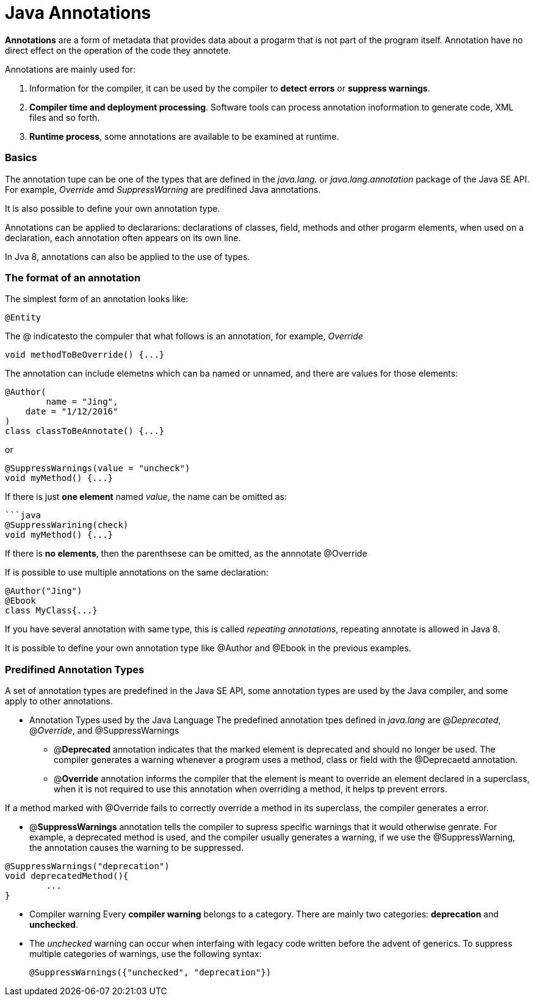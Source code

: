 = Java Annotations
:hp-tags: Java

*Annotations* are a form of metadata that provides data about a progarm that is not part of the program itself. Annotation have no direct effect on the operation of the code they annotete.

Annotations are mainly used for:

1. Information for the compiler, it can be used by the compiler to *detect errors* or *suppress warnings*.
2. *Compiler time and deployment processing*. Software tools can process annotation inoformation to generate code, XML files and  so forth.
3. *Runtime process*, some annotations are available to be examined at runtime.

### Basics
The annotation tupe can be one of the types that are defined in the _java.lang._ or _java.lang.annotation_ package of the Java SE API. For example, _Override_ amd _SuppressWarning_ are predifined Java annotations.

It is also possible to define your own annotation type.


Annotations can be applied to declararions: declarations of classes, field, methods and other progarm elements, when used on a declaration, each annotation often appears on its own line.

In Jva 8, annotations can also be applied to the use of types.


### The format of an annotation
The simplest form of an annotation looks like:

 @Entity

The @ indicatesto the compuler that what follows is an annotation, for example, _Override_
```java
void methodToBeOverride() {...}
```

The annotation can include elemetns which can ba named or unnamed, and there are values for those elements:
```java
@Author(
	name = "Jing",
    date = "1/12/2016"
)
class classToBeAnnotate() {...}
```

or

```java
@SuppressWarnings(value = "uncheck")
void myMethod() {...}
```

If there is just *one element* named _value_, the name can be omitted as:
```
```java
@SuppressWarining(check)
void myMethod() {...}
```
If there is *no elements*, then the parenthsese can be omitted, as the annnotate @Override

If is possible to use multiple annotations on the same declaration:
```java
@Author("Jing")
@Ebook
class MyClass{...}
```

If you have several annotation with same type, this is called _repeating annotations_, repeating annotate is allowed in Java 8.

It is possible to define your own annotation type like @Author and @Ebook in the previous examples.


### Predifined Annotation Types

A set of annotation types are predefined in the Java SE API, some annotation types are used by the Java compiler, and some apply to other annotations.

* Annotation Types used by the Java Language
The predefined annotation tpes defined in _java.lang_ are @_Deprecated_, @_Override_, and @SuppressWarnings

- @*Deprecated* annotation indicates that the marked element is deprecated and should no longer be used. The compiler generates a warning whenever a program uses a method, class or field with the @Deprecaetd annotation.

- @*Override* annotation informs the compiler that the element is meant to override an element declared in a superclass, when it is not required to use this annotation when overriding a method, it helps tp prevent errors.

If a method marked with @Override fails to correctly override a method in its superclass, the compiler generates a error.

- @*SuppressWarnings* annotation tells the compiler to supress specific warnings that it would otherwise genrate. For example, a deprecated method is used, and the compiler usually generates a warning, if we use the @SuppressWarning, the annotation causes the warning to be suppressed.
``` java
@SuppressWarnings("deprecation")
void deprecatedMethod(){
	...
}
```


* Compiler warning
Every *compiler warning* belongs to a category. There are mainly two categories: *deprecation* and *unchecked*.

* The _unchecked_ warning can occur when interfaing with legacy code written before the advent of generics. To suppress multiple categories of warnings, use the following syntax:

 @SuppressWarnings({"unchecked", "deprecation"})